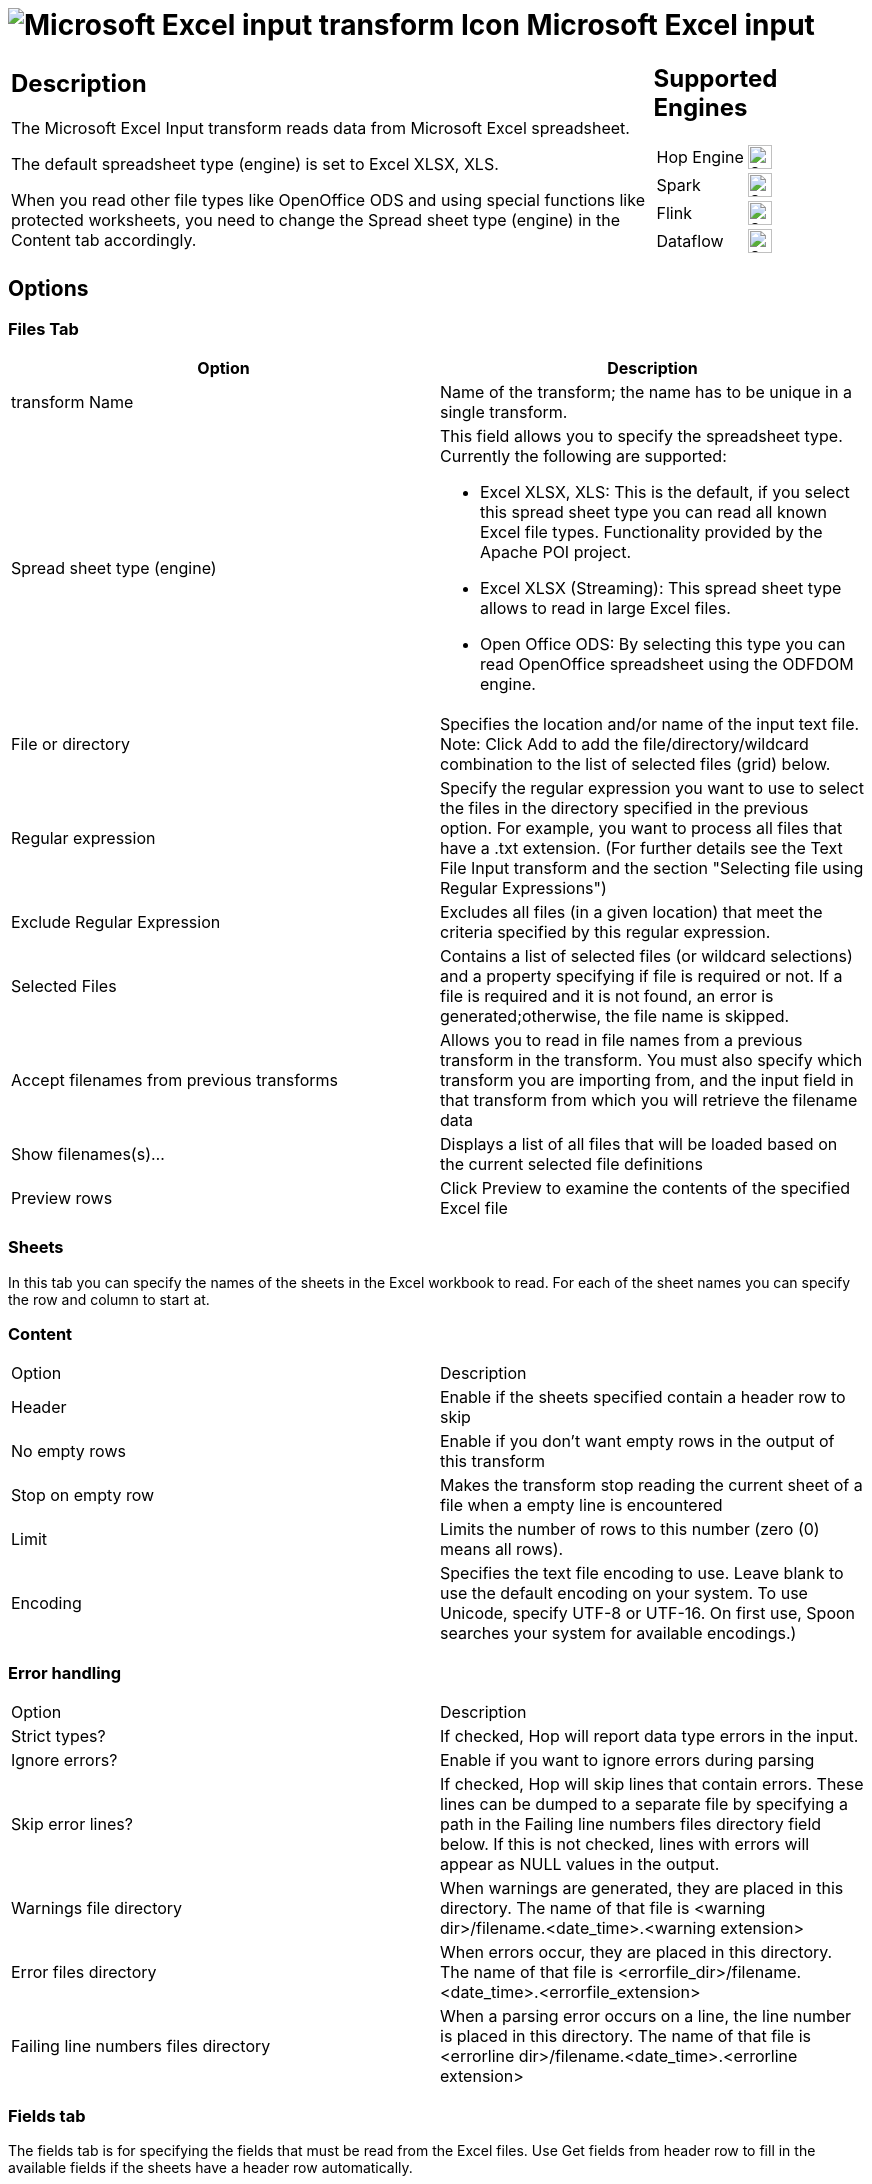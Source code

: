 ////
  // Licensed to the Apache Software Foundation (ASF) under one or more
  // contributor license agreements. See the NOTICE file distributed with
  // this work for additional information regarding copyright ownership.
  // The ASF licenses this file to You under the Apache License, Version 2.0
  // (the "License"); you may not use this file except in compliance with
  // the License. You may obtain a copy of the License at
  //
  // http://www.apache.org/licenses/LICENSE-2.0
  //
  // Unless required by applicable law or agreed to in writing, software
  // distributed under the License is distributed on an "AS IS" BASIS,
  // WITHOUT WARRANTIES OR CONDITIONS OF ANY KIND, either express or implied.
  // See the License for the specific language governing permissions and
  // limitations under the License.
////

////
Licensed to the Apache Software Foundation (ASF) under one
or more contributor license agreements.  See the NOTICE file
distributed with this work for additional information
regarding copyright ownership.  The ASF licenses this file
to you under the Apache License, Version 2.0 (the
"License"); you may not use this file except in compliance
with the License.  You may obtain a copy of the License at
  http://www.apache.org/licenses/LICENSE-2.0
Unless required by applicable law or agreed to in writing,
software distributed under the License is distributed on an
"AS IS" BASIS, WITHOUT WARRANTIES OR CONDITIONS OF ANY
KIND, either express or implied.  See the License for the
specific language governing permissions and limitations
under the License.
////
:documentationPath: /pipeline/transforms/
:language: en_US
:description: The Microsoft Excel Input transform reads data from Microsoft Excel spreadsheet. The default spreadsheet type (engine) is set to Excel XLSX, XLS.

= image:transforms/icons/excelinput.svg[Microsoft Excel input transform Icon, role="image-doc-icon"] Microsoft Excel input

[%noheader,cols="3a,1a", role="table-no-borders" ]
|===
|
== Description

The Microsoft Excel Input transform reads data from Microsoft Excel spreadsheet.

The default spreadsheet type (engine) is set to Excel XLSX, XLS.

When you read other file types like OpenOffice ODS and using special functions like protected worksheets, you need to change the Spread sheet type (engine) in the Content tab accordingly.

|
== Supported Engines
[%noheader,cols="2,1a",frame=none, role="table-supported-engines"]
!===
!Hop Engine! image:check_mark.svg[Supported, 24]
!Spark! image:check_mark.svg[Supported, 24]
!Flink! image:check_mark.svg[Supported, 24]
!Dataflow! image:check_mark.svg[Supported, 24]
!===
|===

== Options

=== Files Tab

[options="header"]
|===
|Option|Description
|transform Name|Name of the transform; the name has to be unique in a single transform.
|Spread sheet type (engine) a|This field allows you to specify the spreadsheet type.
Currently the following are supported:

* Excel XLSX, XLS: This is the default, if you select this spread sheet type you can read all known Excel file types.
Functionality provided by the Apache POI project.
* Excel XLSX (Streaming): This spread sheet type allows to read in large Excel files.
* Open Office ODS: By selecting this type you can read OpenOffice spreadsheet using the ODFDOM engine.
|File or directory|Specifies the location and/or name of the input text file.
Note: Click Add to add the file/directory/wildcard combination to the list of selected files (grid) below.
|Regular expression|Specify the regular expression you want to use to select the files in the directory specified in the previous option.
For example, you want to process all files that have a .txt extension.
(For further details see the Text File Input transform and the section "Selecting file using Regular Expressions")
|Exclude Regular Expression|Excludes all files (in a given location) that meet the criteria specified by this regular expression.
|Selected Files|Contains a list of selected files (or wildcard selections) and a property specifying if file is required or not.
If a file is required and it is not found, an error is generated;otherwise, the file name is skipped.
|Accept filenames from previous transforms|Allows you to read in file names from a previous transform in the transform.
You must also specify which transform you are importing from, and the input field in that transform from which you will retrieve the filename data
|Show filenames(s)...|Displays a list of all files that will be loaded based on the current selected file definitions
|Preview rows|Click Preview to examine the contents of the specified Excel file
|===

=== Sheets 

In this tab you can specify the names of the sheets in the Excel workbook to read.
For each of the sheet names you can specify the row and column to start at.

=== Content

|===
|Option|Description
|Header|Enable if the sheets specified contain a header row to skip
|No empty rows|Enable if you don't want empty rows in the output of this transform
|Stop on empty row|Makes the transform stop reading the current sheet of a file when a empty line is encountered
|Limit|Limits the number of rows to this number (zero (0) means all rows).
|Encoding|Specifies the text file encoding to use.
Leave blank to use the default encoding on your system.
To use Unicode, specify UTF-8 or UTF-16. On first use, Spoon searches your system for available encodings.)
|===

=== Error handling

|===
|Option|Description
|Strict types?|If checked, Hop will report data type errors in the input.
|Ignore errors?|Enable if you want to ignore errors during parsing
|Skip error lines?|If checked, Hop will skip lines that contain errors.
These lines can be dumped to a separate file by specifying a path in the Failing line numbers files directory field below.
If this is not checked, lines with errors will appear as NULL values in the output.
|Warnings file directory|When warnings are generated, they are placed in this directory.
The name of that file is <warning dir>/filename.<date_time>.<warning extension>
|Error files directory|When errors occur, they are placed in this directory.
The name of that file is <errorfile_dir>/filename.<date_time>.<errorfile_extension>
|Failing line numbers files directory|When a parsing error occurs on a line, the line number is placed in this directory.
The name of that file is <errorline dir>/filename.<date_time>.<errorline extension>
|===

=== Fields tab

The fields tab is for specifying the fields that must be read from the Excel files.
Use Get fields from header row to fill in the available fields if the sheets have a header row automatically.

The Type column performs type conversions for a given field.
For example, if you want to read a date and you have a String value in the Excel file, specify the conversion mask.
Note: In the case of Number to Date conversion (for example, 20051028--> October 28th, 2005) specify the conversion mask yyyyMMdd because there will be an implicit Number to String conversion taking place before doing the String to Date conversion.

|===
|Option|Description
|Name|The name of the field.
|Type|The field's data type; String, Date or Number.
|Length|The length option depends on the field type.
Number: total number of significant figures in a number; String: total length of a string; Date: determines how much of the date string is printed or recorded.
|Precision|The precision option depends on the field type, but only Number is supported; it returns the number of floating point digits.
|Trim type|Truncates the field (left, right, both) before processing.
Useful for fields that have no static length.
|Repeat|If set to Y, will repeat this value if the field in the next row is empty.
|Format|The format mask (number type).
See Text File Input transform and the section "Number Formats" for a complete description of format symbols.
|Currency|Symbol used to represent currencies.
|Decimal|A decimal point; this is either a dot or a comma.
|Grouping|A method of separating units of thousands in numbers of four digits or larger.
This is either a dot or a comma.
|===

=== Additional output fields tab

This tab retrieves custom metadata fields to add to the transform's output.
The purpose of each field is defined in its name, but you can use these fields for whatever you want.
Each item defines an output field that will contain the following information.
Some of these are missing.

|===
|Option|Description
|Full filename field|The full file name plus the extension.
|Sheetname field|The worksheet name you're using.
|Sheet row nr field|The current sheet row number.
|Row nr written field|Number of rows written
|Short filename field|The field name that contains the filename without path information but with an extension.
|Extension field|The field name that contains the extension of the filename.
|Path field|The field name that contains the path in operating system format.
|Size field|The field name that contains the size of the file, in bytes.
|Is hidden field|The field name that contains if the file is hidden or not (boolean).
|Uri field|The field name that contains the URI.
|Root uri field|The field name that contains only the root part of the URI.
|===

